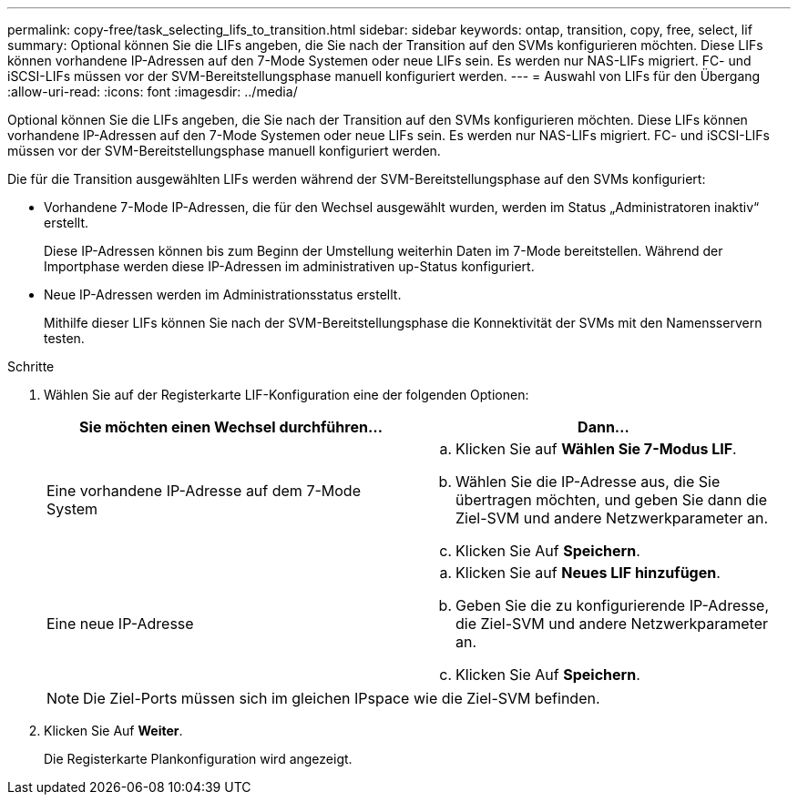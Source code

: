 ---
permalink: copy-free/task_selecting_lifs_to_transition.html 
sidebar: sidebar 
keywords: ontap, transition, copy, free, select, lif 
summary: Optional können Sie die LIFs angeben, die Sie nach der Transition auf den SVMs konfigurieren möchten. Diese LIFs können vorhandene IP-Adressen auf den 7-Mode Systemen oder neue LIFs sein. Es werden nur NAS-LIFs migriert. FC- und iSCSI-LIFs müssen vor der SVM-Bereitstellungsphase manuell konfiguriert werden. 
---
= Auswahl von LIFs für den Übergang
:allow-uri-read: 
:icons: font
:imagesdir: ../media/


[role="lead"]
Optional können Sie die LIFs angeben, die Sie nach der Transition auf den SVMs konfigurieren möchten. Diese LIFs können vorhandene IP-Adressen auf den 7-Mode Systemen oder neue LIFs sein. Es werden nur NAS-LIFs migriert. FC- und iSCSI-LIFs müssen vor der SVM-Bereitstellungsphase manuell konfiguriert werden.

Die für die Transition ausgewählten LIFs werden während der SVM-Bereitstellungsphase auf den SVMs konfiguriert:

* Vorhandene 7-Mode IP-Adressen, die für den Wechsel ausgewählt wurden, werden im Status „Administratoren inaktiv“ erstellt.
+
Diese IP-Adressen können bis zum Beginn der Umstellung weiterhin Daten im 7-Mode bereitstellen. Während der Importphase werden diese IP-Adressen im administrativen up-Status konfiguriert.

* Neue IP-Adressen werden im Administrationsstatus erstellt.
+
Mithilfe dieser LIFs können Sie nach der SVM-Bereitstellungsphase die Konnektivität der SVMs mit den Namensservern testen.



.Schritte
. Wählen Sie auf der Registerkarte LIF-Konfiguration eine der folgenden Optionen:
+
|===
| Sie möchten einen Wechsel durchführen... | Dann... 


 a| 
Eine vorhandene IP-Adresse auf dem 7-Mode System
 a| 
.. Klicken Sie auf *Wählen Sie 7-Modus LIF*.
.. Wählen Sie die IP-Adresse aus, die Sie übertragen möchten, und geben Sie dann die Ziel-SVM und andere Netzwerkparameter an.
.. Klicken Sie Auf *Speichern*.




 a| 
Eine neue IP-Adresse
 a| 
.. Klicken Sie auf *Neues LIF hinzufügen*.
.. Geben Sie die zu konfigurierende IP-Adresse, die Ziel-SVM und andere Netzwerkparameter an.
.. Klicken Sie Auf *Speichern*.


|===
+

NOTE: Die Ziel-Ports müssen sich im gleichen IPspace wie die Ziel-SVM befinden.

. Klicken Sie Auf *Weiter*.
+
Die Registerkarte Plankonfiguration wird angezeigt.


